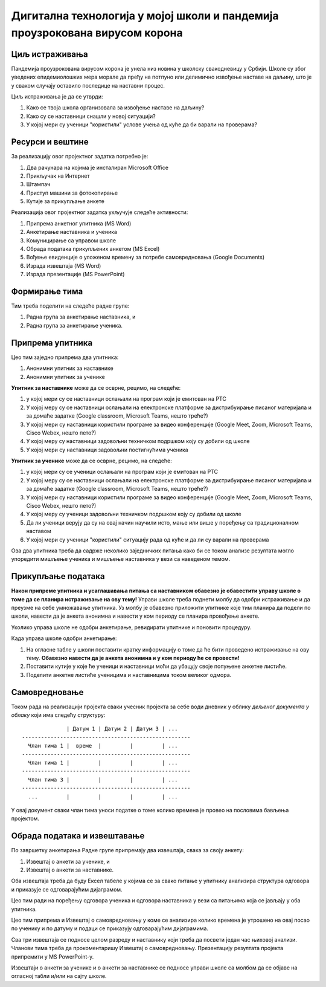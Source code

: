 Дигитална технологија у мојој школи и пандемија проузрокована вирусом корона
=====================================================================================================

.. infonote::

   Како је твоја школа организовала наставу у условима пандемије Корона вируса?
   
   Да ли је школа имала довољно техничких средстава да подржи наставу на даљину?
   
   У којој мери су се наставници ослањали на подршку коју је припремило Министарство (програм на РТС,
   Google classroom, Microsoft Teams)?
   
   У којој мери су ученици "користили" услове учења од куће да би варали на проверама?
   
   Ниво амбициозности пројекта: * * *


Циљ истраживања
-------------------------

Пандемија проузрокована вирусом корона је унела низ новина у школску свакодневицу у Србији.
Школе су због уведених епидемиолошких мера морале да пређу на потпуно или делимично извођење наставе на
даљину, што је у сваком случају оставило последице на наставни процес.

Циљ истраживања је да се утврди:

1. Како се твоја школа организовала за извођење наставе на даљину?
2. Како су се наставници снашли у новој ситуацији?
3. У којој мери су ученици "користили" услове учења од куће да би варали на проверама?

Ресурси и вештине
------------------------

За реализацију овог пројектног задатка потребно је:

1. Два рачунара на којима је инсталиран Microsoft Office
2. Прикључак на Интернет
3. Штампач
4. Приступ машини за фотокопирање
5. Кутије за прикупљање анкете

Реализација овог пројектног задатка укључује следеће активности:

1. Припрема анкетног упитника (MS Word)
2. Анкетирање наставника и ученика
3. Комуницирање са управом школе
4. Обрада података прикупљених анкетом (MS Excel)
5. Вођење евиденције о уложеном времену за потребе самовредновања (Google Documents)
6. Израда извештаја (MS Word)
7. Израда презентације (MS PowerPoint)

Формирање тима
------------------------

Тим треба поделити на следеће радне групе:

1. Радна група за анкетирање наставника, и
2. Радна група за анкетирање ученика.



Припрема упитника
--------------------------

Цео тим заједно припрема два упитника:

1. Анонимни упитник за наставнике
2. Анонимни упитник за ученике

**Упитник за наставнике** може да се осврне, рецимо, на следеће:

1. у којој мери су се наставници ослањали на програм који је емитован на РТС
2. У којој меру су се наставници ослањали на електронске платформе за дистрибуирање писаног материјала и за домаће задатке (Google classroom, Microsoft Teams, нешто треће?)
3. У којој мери су наставници користили програме за видео конференције (Google Meet, Zoom, Microsoft Teams, Cisco Webex, нешто пето?)
4. У којој меру су наставници задовољни техничком подршком коју су добили од школе
5. У којој мери су наставници задовољни постигнућима ученика

**Упитник за ученике** може да се осврне, рецимо, на следеће:

1. у којој мери су се ученици ослањали на програм који је емитован на РТС
2. У којој меру су се наставници ослањали на електронске платформе за дистрибуирање писаног материјала и за домаће задатке (Google classroom, Microsoft Teams, нешто треће?)
3. У којој мери су наставници користили програме за видео конференције (Google Meet, Zoom, Microsoft Teams, Cisco Webex, нешто пето?)
4. У којој меру су ученици задовољни техничком подршком коју су добили од школе
5. Да ли ученици верују да су на овај начин научили исто, мање или више у поређењу са традиционалном наставом
6. У којој мери су ученици "користили" ситуацију рада од куће и да ли су варали на проверама

Ова два упитника треба да садрже неколико заједничких питања како би се током анализе резултата могло
упоредити мишљење ученика и мишљење наставника у вези са наведеном темом.

Прикупљање података
----------------------------

**Након припреме упитника и усаглашавања питања са наставником обавезно је
обавестити управу школе о томе да се планира истраживање на ову тему!**
Управи школе треба поднети молбу да одобри истраживање и да преузме на себе умножавање упитника.
Уз молбу је обавезно приложити упитнике које тим планира да подели по школи, навести да је анкета анонимна
и навести у ком периоду се планира провођење анкете.

Уколико управа школе не одобри анкетирање, ревидирати упитнике и поновити процедуру.

Када управа школе одобри анкетирање:

1. На огласне табле у школи поставити кратку информацију о томе да ће бити проведено истраживање на ову тему. **Обавезно навести да је анкета анонимна и у ком периоду ће се провести!**
2. Поставити кутије у које ће ученици и наставници моћи да убацују своје попуњене анкетне листиће.
3. Поделити анкетне листиће ученицима и наставницима током великог одмора.

Самовредновање
---------------------------------

Током рада на реализацији пројекта сваки учесник пројекта за себе
води дневник у облику *дељеног документа у облаку* који има следећу структуру:
::

                  | Датум 1 | Датум 2 | Датум 3 | ...
    -----------------------------------------------------
      Члан тима 1 |  време  |         |         | ...
    -----------------------------------------------------
      Члан тима 1 |         |         |         | ...
    -----------------------------------------------------
      Члан тима 3 |         |         |         | ...
    -----------------------------------------------------
      ...         |         |         |         | ...


У овај документ сваки члан тима уноси податке о томе колико времена је провео на пословима бављења пројектом.


Обрада података и извештавање
-------------------------------

По завршетку анкетирања Радне групе припремају два извештаја, свака за своју анкету:

1. Извештај о анкети за ученике, и
2. Извештај о анкети за наставнике.

Оба извештаја треба да буду Ексел табеле у којима се за свако питање у упитнику анализира структура одговора
и приказује се одговарајућим дијаграмом.

Цео тим ради на поређењу одговора ученика и одговора наставника у вези са питањима која
се јављају у оба упитника.

Цео тим припрема и Извештај о самовредновању у коме се анализира колико времена је утрошено
на овај посао по ученику и по датуму и подаци се приказују одговарајућим дијаграмима.

Сва три извештаја се подносе целом разреду и наставнику који треба да посвети један час њиховој анализи.
Чланови тима треба да прокоментаришу Извештај о самовредновању.
Презентацију резултата пројекта припремити у MS PowerPoint-у.

Извештаји о анкети за ученике и о анкети за наставнике се подносе управи школе са молбом да се објаве на огласној табли
и/или на сајту школе.

.. infonote::

   Уколико је то могуће у процес сумирања утисака укључити шири круг људи. Рецимо,
   презентовати извештај на родитељском састанку, али и изван школе како (ако то прилике допуштају)
   би у цео процес била укључена и локална заједница.
